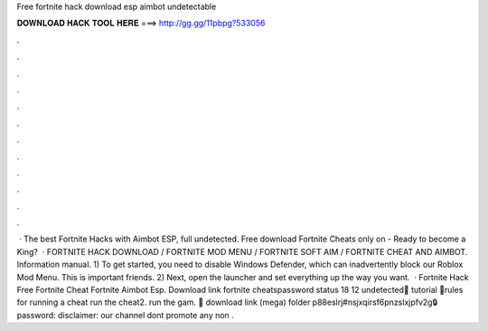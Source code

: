 Free fortnite hack download esp aimbot undetectable

𝐃𝐎𝐖𝐍𝐋𝐎𝐀𝐃 𝐇𝐀𝐂𝐊 𝐓𝐎𝐎𝐋 𝐇𝐄𝐑𝐄 ===> http://gg.gg/11pbpg?533056

.

.

.

.

.

.

.

.

.

.

.

.

 · The best Fortnite Hacks with Aimbot ESP, full undetected. Free download Fortnite Cheats only on  - Ready to become a King?  · FORTNITE HACK DOWNLOAD / FORTNITE MOD MENU / FORTNITE SOFT AIM / FORTNITE CHEAT AND AIMBOT. Information manual. 1) To get started, you need to disable Windows Defender, which can inadvertently block our Roblox Mod Menu. This is important friends. 2) Next, open the launcher and set everything up the way you want.  · Fortnite Hack Free Fortnite Cheat Fortnite Aimbot Esp. Download link  fortnite cheatspassword status 18 12 undetected🎁 tutorial 🎁rules for running a cheat run the cheat2. run the gam. 💾 download link (mega)  folder p88eslrj#nsjxqirsf6pnzslxjpfv2g🔒 password: disclaimer: our channel dont promote any non .